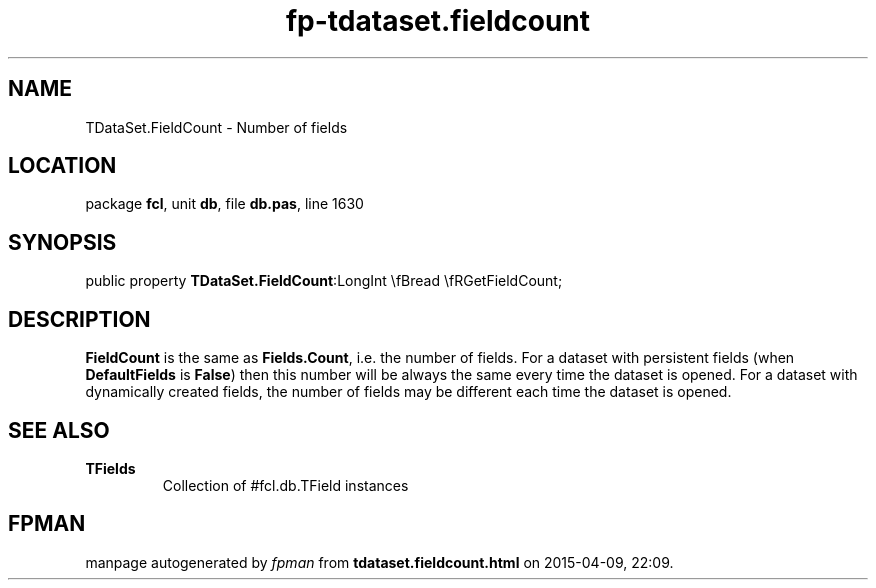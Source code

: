 .\" file autogenerated by fpman
.TH "fp-tdataset.fieldcount" 3 "2014-03-14" "fpman" "Free Pascal Programmer's Manual"
.SH NAME
TDataSet.FieldCount - Number of fields
.SH LOCATION
package \fBfcl\fR, unit \fBdb\fR, file \fBdb.pas\fR, line 1630
.SH SYNOPSIS
public property  \fBTDataSet.FieldCount\fR:LongInt \\fBread \\fRGetFieldCount;
.SH DESCRIPTION
\fBFieldCount\fR is the same as \fBFields.Count\fR, i.e. the number of fields. For a dataset with persistent fields (when \fBDefaultFields\fR is \fBFalse\fR) then this number will be always the same every time the dataset is opened. For a dataset with dynamically created fields, the number of fields may be different each time the dataset is opened.


.SH SEE ALSO
.TP
.B TFields
Collection of #fcl.db.TField instances

.SH FPMAN
manpage autogenerated by \fIfpman\fR from \fBtdataset.fieldcount.html\fR on 2015-04-09, 22:09.

